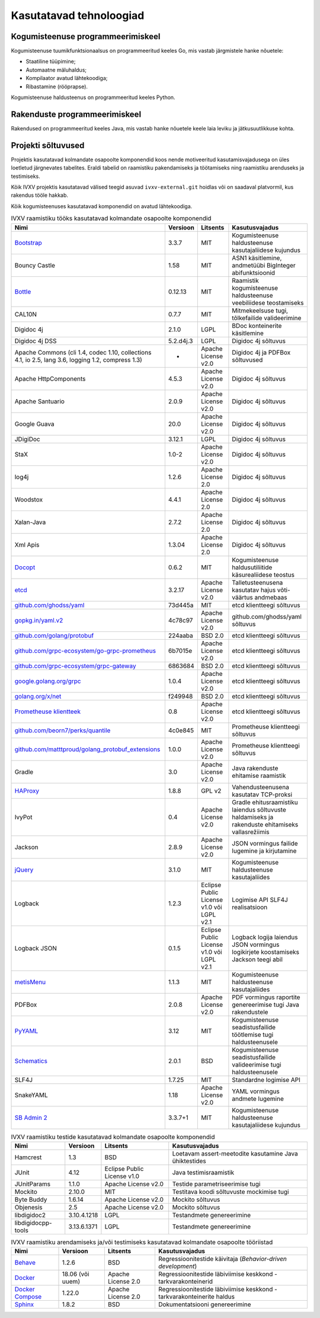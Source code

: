 ..  IVXV arhitektuur

.. _tehnoloogiad:

Kasutatavad tehnoloogiad
========================

Kogumisteenuse programmeerimiskeel
----------------------------------

Kogumisteenuse tuumikfunktsionaalsus on programmeeritud keeles Go, mis vastab
järgmistele hanke nõuetele:

* Staatiline tüüpimine;

* Automaatne mäluhaldus;

* Kompilaator avatud lähtekoodiga;

* Ribastamine (rööprapse).

Kogumisteenuse haldusteenus on programmeeritud keeles Python.


Rakenduste programmeerimiskeel
------------------------------

Rakendused on programmeeritud keeles Java, mis vastab hanke nõuetele keele laia
leviku ja jätkusuutlikkuse kohta.


Projekti sõltuvused
-------------------

Projektis kasutatavad kolmandate osapoolte komponendid koos nende motiveeritud
kasutamisvajadusega on üles loetletud järgnevates tabelites. Eraldi tabelid on
raamistiku pakendamiseks ja töötamiseks ning raamistiku arenduseks ja
testimiseks.

Kõik IVXV projektis kasutatavad välised teegid asuvad ``ivxv-external.git``
hoidlas või on saadaval platvormil, kus rakendus tööle hakkab.

Kõik kogumisteenuses kasutatavad komponendid on avatud lähtekoodiga.

.. tabularcolumns:: |p{0.4\linewidth}|p{0.1\linewidth}|p{0.25\linewidth}|p{0.25\linewidth}|
.. list-table::
   IVXV raamistiku tööks kasutatavad kolmandate osapoolte komponendid
   :header-rows: 1

   *  - Nimi
      - Versioon
      - Litsents
      - Kasutusvajadus

   *  - `Bootstrap <http://getbootstrap.com>`_
      - 3.3.7
      - MIT
      - Kogumisteenuse haldusteenuse kasutajaliidese kujundus

   *  - Bouncy Castle
      - 1.58
      - MIT
      - ASN1 käsitlemine, andmetüübi BigInteger abifunktsioonid

   *  - `Bottle <https://bottlepy.org/>`_
      - 0.12.13
      - MIT
      - Raamistik kogumisteenuse haldusteenuse veebiliidese teostamiseks

   *  - CAL10N
      - 0.7.7
      - MIT
      - Mitmekeelsuse tugi, tõlkefailide valideerimine

   *  - Digidoc 4j
      - 2.1.0
      - LGPL
      - BDoc konteinerite käsitlemine

   *  - Digidoc 4j DSS
      - 5.2.d4j.3
      - LGPL
      - Digidoc 4j sõltuvus

   *  - Apache Commons (cli 1.4, codec 1.10, collections 4.1, io 2.5, lang 3.6, logging 1.2, compress 1.3)
      - -
      - Apache License v2.0
      - Digidoc 4j ja PDFBox sõltuvused

   *  - Apache HttpComponents
      - 4.5.3
      - Apache License v2.0
      - Digidoc 4j sõltuvus

   *  - Apache Santuario
      - 2.0.9
      - Apache License v2.0
      - Digidoc 4j sõltuvus

   *  - Google Guava
      - 20.0
      - Apache License v2.0
      - Digidoc 4j sõltuvus

   *  - JDigiDoc
      - 3.12.1
      - LGPL
      - Digidoc 4j sõltuvus

   *  - StaX
      - 1.0-2
      - Apache License v2.0
      - Digidoc 4j sõltuvus

   *  - log4j
      - 1.2.6
      - Apache License 2.0
      - Digidoc 4j sõltuvus

   *  - Woodstox
      - 4.4.1
      - Apache License 2.0
      - Digidoc 4j sõltuvus

   *  - Xalan-Java
      - 2.7.2
      - Apache License 2.0
      - Digidoc 4j sõltuvus

   *  - Xml Apis
      - 1.3.04
      - Apache License 2.0
      - Digidoc 4j sõltuvus

   *  - `Docopt <http://docopt.org/>`_
      - 0.6.2
      - MIT
      - Kogumisteenuse haldusutiliitide käsurealiidese teostus

   *  - `etcd <https://coreos.com/etcd>`_
      - 3.2.17
      - Apache License v2.0
      - Talletusteenusena kasutatav hajus võti-väärtus andmebaas

   *  - `github.com/ghodss/yaml <https://github.com/ghodss/yaml>`_
      - 73d445a
      - MIT
      - etcd klientteegi sõltuvus

   *  - `gopkg.in/yaml.v2 <https://gopkg.in/yaml.v2>`_
      - 4c78c97
      - Apache License v2.0
      - github.com/ghodss/yaml sõltuvus

   *  - `github.com/golang/protobuf <https://github.com/golang/protobuf>`_
      - 224aaba
      - BSD 2.0
      - etcd klientteegi sõltuvus

   *  - `github.com/grpc-ecosystem/go-grpc-prometheus <https://github.com/grpc-ecosystem/go-grpc-prometheus>`_
      - 6b7015e
      - Apache License v2.0
      - etcd klientteegi sõltuvus

   *  - `github.com/grpc-ecosystem/grpc-gateway <https://github.com/grpc-ecosystem/grpc-gateway>`_
      - 6863684
      - BSD 2.0
      - etcd klientteegi sõltuvus

   *  - `google.golang.org/grpc <https://google.golang.org/grpc>`_
      - 1.0.4
      - Apache License v2.0
      - etcd klientteegi sõltuvus

   *  - `golang.org/x/net <https://golang.org/x/net>`_
      - f249948
      - BSD 2.0
      - etcd klientteegi sõltuvus

   *  - `Prometheuse klientteek <https://prometheus.io>`_
      - 0.8
      - Apache License v2.0
      - etcd klientteegi sõltuvus

   *  - `github.com/beorn7/perks/quantile <https://github.com/beorn7/perks>`_
      - 4c0e845
      - MIT
      - Prometheuse klientteegi sõltuvus

   *  - `github.com/matttproud/golang_protobuf_extensions <https://github.com/matttproud/golang_protobuf_extensions>`_
      - 1.0.0
      - Apache License v2.0
      - Prometheuse klientteegi sõltuvus

   *  - Gradle
      - 3.0
      - Apache License v2.0
      - Java rakenduste ehitamise raamistik

   *  - `HAProxy <http://www.haproxy.org/>`_
      - 1.8.8
      - GPL v2
      - Vahendusteenusena kasutatav TCP-proksi

   *  - IvyPot
      - 0.4
      - Apache License v2.0
      - Gradle ehitusraamistiku laiendus sõltuvuste haldamiseks ja rakenduste
        ehitamiseks vallasrežiimis

   *  - Jackson
      - 2.8.9
      - Apache License v2.0
      - JSON vormingus failide lugemine ja kirjutamine

   *  - `jQuery <https://jquery.org/>`_
      - 3.1.0
      - MIT
      - Kogumisteenuse haldusteenuse kasutajaliides

   *  - Logback
      - 1.2.3
      - Eclipse Public License v1.0 või LGPL v2.1
      - Logimise API SLF4J realisatsioon

   *  - Logback JSON
      - 0.1.5
      - Eclipse Public License v1.0 või LGPL v2.1
      - Logback logija laiendus JSON vormingus logikirjete koostamiseks
        Jackson teegi abil

   *  - `metisMenu <https://github.com/onokumus/metisMenu>`_
      - 1.1.3
      - MIT
      - Kogumisteenuse haldusteenuse kasutajaliides

   *  - PDFBox
      - 2.0.8
      - Apache License v2.0
      - PDF vormingus raportite genereerimise tugi Java rakendustele

   *  - `PyYAML <http://pyyaml.org/>`_
      - 3.12
      - MIT
      - Kogumisteenuse seadistusfailide töötlemise tugi haldusteenusele

   *  - `Schematics <https://github.com/schematics/schematics>`_
      - 2.0.1
      - BSD
      - Kogumisteenuse seadistusfailide valideerimise tugi haldusteenusele

   *  - SLF4J
      - 1.7.25
      - MIT
      - Standardne logimise API

   *  - SnakeYAML
      - 1.18
      - Apache License v2.0
      - YAML vormingus andmete lugemine

   *  - `SB Admin 2 <https://github.com/BlackrockDigital/startbootstrap-sb-admin-2>`_
      - 3.3.7+1
      - MIT
      - Kogumisteenuse haldusteenuse kasutajaliidese kujundus

.. list-table::
   IVXV raamistiku testide
   kasutatavad kolmandate osapoolte komponendid
   :header-rows: 1

   *  - Nimi
      - Versioon
      - Litsents
      - Kasutusvajadus

   *  - Hamcrest
      - 1.3
      - BSD
      - Loetavam assert-meetodite kasutamine Java ühiktestides

   *  - JUnit
      - 4.12
      - Eclipse Public License v1.0
      - Java testimisraamistik

   *  - JUnitParams
      - 1.1.0
      - Apache License v2.0
      - Testide parametriseerimise tugi

   *  - Mockito
      - 2.10.0
      - MIT
      - Testitava koodi sõltuvuste mockimise tugi

   *  - Byte Buddy
      - 1.6.14
      - Apache License v2.0
      - Mockito sõltuvus

   *  - Objenesis
      - 2.5
      - Apache License v2.0
      - Mockito sõltuvus

   *  - libdigidoc2
      - 3.10.4.1218
      - LGPL
      - Testandmete genereerimine

   *  - libdigidocpp-tools
      - 3.13.6.1371
      - LGPL
      - Testandmete genereerimine

.. list-table::
   IVXV raamistiku arendamiseks ja/või testimiseks
   kasutatavad kolmandate osapoolte tööriistad
   :header-rows: 1

   *  - Nimi
      - Versioon
      - Litsents
      - Kasutusvajadus

   *  - `Behave <https://github.com/behave/behave>`_
      - 1.2.6
      - BSD
      - Regressioonitestide käivitaja (*Behavior-driven development*)

   *  - `Docker <http://www.docker.com/>`_
      - 18.06 (või uuem)
      - Apache License 2.0
      - Regressioonitestide läbiviimise keskkond - tarkvarakonteinerid

   *  - `Docker Compose <http://www.docker.com/>`_
      - 1.22.0
      - Apache License 2.0
      - Regressioonitestide läbiviimise keskkond - tarkvarakonteinerite haldus

   *  - `Sphinx <http://www.sphinx-doc.org/>`_
      - 1.8.2
      - BSD
      - Dokumentatsiooni genereerimine
